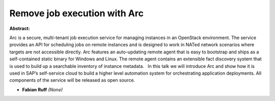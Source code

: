 Remove job execution with Arc
~~~~~~~~~~~~~~~~~~~~~~~~~~~~~

**Abstract:**

Arc is a secure, multi-tenant job execution service for managing instances in an OpenStack environment. The service provides an API for scheduling jobs on remote instances and is designed to work in NATed network scenarios where targets are not accessible directly. Arc features an auto-updating remote agent that is easy to bootstrap and ships as a self-contained static binary for Windows and Linux. The remote agent contains an extensible fact discovery system that is used to build up a searchable inventory of instance metadata.   In this talk we will introduce Arc and show how it is used in SAP’s self-service cloud to build a higher level automation system for orchestrating application deployments. All components of the service will be released as open source.


* **Fabian Ruff** *(None)*
